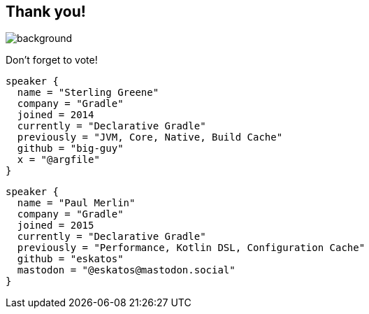 [background-color="#02303a"]
== Thank you!
image::kotlinconf/vote.png[background, size=cover]

Don't forget to vote!

[source,kotlin,role=speaker-info]
----
speaker {
  name = "Sterling Greene"
  company = "Gradle"
  joined = 2014
  currently = "Declarative Gradle"
  previously = "JVM, Core, Native, Build Cache"
  github = "big-guy"
  x = "@argfile"
}
----

[source,kotlin,role=speaker-info]
----
speaker {
  name = "Paul Merlin"
  company = "Gradle"
  joined = 2015
  currently = "Declarative Gradle"
  previously = "Performance, Kotlin DSL, Configuration Cache"
  github = "eskatos"
  mastodon = "@eskatos@mastodon.social"
}
----
